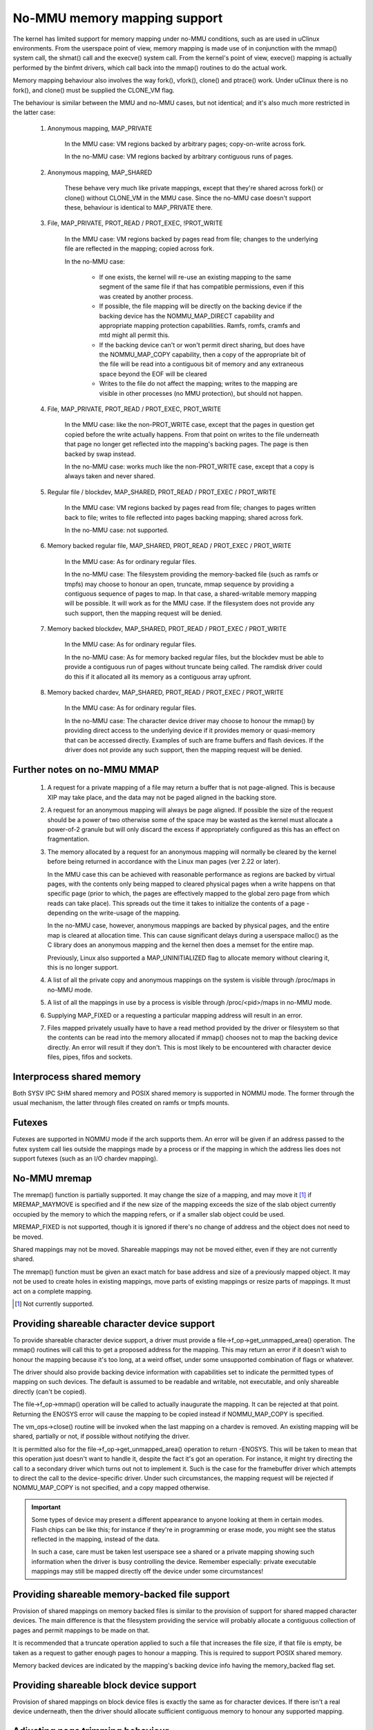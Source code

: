 =============================
No-MMU memory mapping support
=============================

The kernel has limited support for memory mapping under no-MMU conditions, such
as are used in uClinux environments. From the userspace point of view, memory
mapping is made use of in conjunction with the mmap() system call, the shmat()
call and the execve() system call. From the kernel's point of view, execve()
mapping is actually performed by the binfmt drivers, which call back into the
mmap() routines to do the actual work.

Memory mapping behaviour also involves the way fork(), vfork(), clone() and
ptrace() work. Under uClinux there is no fork(), and clone() must be supplied
the CLONE_VM flag.

The behaviour is similar between the MMU and no-MMU cases, but not identical;
and it's also much more restricted in the latter case:

 (#) Anonymous mapping, MAP_PRIVATE

	In the MMU case: VM regions backed by arbitrary pages; copy-on-write
	across fork.

	In the no-MMU case: VM regions backed by arbitrary contiguous runs of
	pages.

 (#) Anonymous mapping, MAP_SHARED

	These behave very much like private mappings, except that they're
	shared across fork() or clone() without CLONE_VM in the MMU case. Since
	the no-MMU case doesn't support these, behaviour is identical to
	MAP_PRIVATE there.

 (#) File, MAP_PRIVATE, PROT_READ / PROT_EXEC, !PROT_WRITE

	In the MMU case: VM regions backed by pages read from file; changes to
	the underlying file are reflected in the mapping; copied across fork.

	In the no-MMU case:

         - If one exists, the kernel will re-use an existing mapping to the
           same segment of the same file if that has compatible permissions,
           even if this was created by another process.

         - If possible, the file mapping will be directly on the backing device
           if the backing device has the NOMMU_MAP_DIRECT capability and
           appropriate mapping protection capabilities. Ramfs, romfs, cramfs
           and mtd might all permit this.

	 - If the backing device can't or won't permit direct sharing,
           but does have the NOMMU_MAP_COPY capability, then a copy of the
           appropriate bit of the file will be read into a contiguous bit of
           memory and any extraneous space beyond the EOF will be cleared

	 - Writes to the file do not affect the mapping; writes to the mapping
	   are visible in other processes (no MMU protection), but should not
	   happen.

 (#) File, MAP_PRIVATE, PROT_READ / PROT_EXEC, PROT_WRITE

	In the MMU case: like the non-PROT_WRITE case, except that the pages in
	question get copied before the write actually happens. From that point
	on writes to the file underneath that page no longer get reflected into
	the mapping's backing pages. The page is then backed by swap instead.

	In the no-MMU case: works much like the non-PROT_WRITE case, except
	that a copy is always taken and never shared.

 (#) Regular file / blockdev, MAP_SHARED, PROT_READ / PROT_EXEC / PROT_WRITE

	In the MMU case: VM regions backed by pages read from file; changes to
	pages written back to file; writes to file reflected into pages backing
	mapping; shared across fork.

	In the no-MMU case: not supported.

 (#) Memory backed regular file, MAP_SHARED, PROT_READ / PROT_EXEC / PROT_WRITE

	In the MMU case: As for ordinary regular files.

	In the no-MMU case: The filesystem providing the memory-backed file
	(such as ramfs or tmpfs) may choose to honour an open, truncate, mmap
	sequence by providing a contiguous sequence of pages to map. In that
	case, a shared-writable memory mapping will be possible. It will work
	as for the MMU case. If the filesystem does not provide any such
	support, then the mapping request will be denied.

 (#) Memory backed blockdev, MAP_SHARED, PROT_READ / PROT_EXEC / PROT_WRITE

	In the MMU case: As for ordinary regular files.

	In the no-MMU case: As for memory backed regular files, but the
	blockdev must be able to provide a contiguous run of pages without
	truncate being called. The ramdisk driver could do this if it allocated
	all its memory as a contiguous array upfront.

 (#) Memory backed chardev, MAP_SHARED, PROT_READ / PROT_EXEC / PROT_WRITE

	In the MMU case: As for ordinary regular files.

	In the no-MMU case: The character device driver may choose to honour
	the mmap() by providing direct access to the underlying device if it
	provides memory or quasi-memory that can be accessed directly. Examples
	of such are frame buffers and flash devices. If the driver does not
	provide any such support, then the mapping request will be denied.


Further notes on no-MMU MMAP
============================

 (#) A request for a private mapping of a file may return a buffer that is not
     page-aligned.  This is because XIP may take place, and the data may not be
     paged aligned in the backing store.

 (#) A request for an anonymous mapping will always be page aligned.  If
     possible the size of the request should be a power of two otherwise some
     of the space may be wasted as the kernel must allocate a power-of-2
     granule but will only discard the excess if appropriately configured as
     this has an effect on fragmentation.

 (#) The memory allocated by a request for an anonymous mapping will normally
     be cleared by the kernel before being returned in accordance with the
     Linux man pages (ver 2.22 or later).

     In the MMU case this can be achieved with reasonable performance as
     regions are backed by virtual pages, with the contents only being mapped
     to cleared physical pages when a write happens on that specific page
     (prior to which, the pages are effectively mapped to the global zero page
     from which reads can take place).  This spreads out the time it takes to
     initialize the contents of a page - depending on the write-usage of the
     mapping.

     In the no-MMU case, however, anonymous mappings are backed by physical
     pages, and the entire map is cleared at allocation time.  This can cause
     significant delays during a userspace malloc() as the C library does an
     anonymous mapping and the kernel then does a memset for the entire map.

     Previously, Linux also supported a MAP_UNINITIALIZED flag to allocate
     memory without clearing it, this is no longer support.

 (#) A list of all the private copy and anonymous mappings on the system is
     visible through /proc/maps in no-MMU mode.

 (#) A list of all the mappings in use by a process is visible through
     /proc/<pid>/maps in no-MMU mode.

 (#) Supplying MAP_FIXED or a requesting a particular mapping address will
     result in an error.

 (#) Files mapped privately usually have to have a read method provided by the
     driver or filesystem so that the contents can be read into the memory
     allocated if mmap() chooses not to map the backing device directly. An
     error will result if they don't. This is most likely to be encountered
     with character device files, pipes, fifos and sockets.


Interprocess shared memory
==========================

Both SYSV IPC SHM shared memory and POSIX shared memory is supported in NOMMU
mode.  The former through the usual mechanism, the latter through files created
on ramfs or tmpfs mounts.


Futexes
=======

Futexes are supported in NOMMU mode if the arch supports them.  An error will
be given if an address passed to the futex system call lies outside the
mappings made by a process or if the mapping in which the address lies does not
support futexes (such as an I/O chardev mapping).


No-MMU mremap
=============

The mremap() function is partially supported.  It may change the size of a
mapping, and may move it [#]_ if MREMAP_MAYMOVE is specified and if the new size
of the mapping exceeds the size of the slab object currently occupied by the
memory to which the mapping refers, or if a smaller slab object could be used.

MREMAP_FIXED is not supported, though it is ignored if there's no change of
address and the object does not need to be moved.

Shared mappings may not be moved.  Shareable mappings may not be moved either,
even if they are not currently shared.

The mremap() function must be given an exact match for base address and size of
a previously mapped object.  It may not be used to create holes in existing
mappings, move parts of existing mappings or resize parts of mappings.  It must
act on a complete mapping.

.. [#] Not currently supported.


Providing shareable character device support
============================================

To provide shareable character device support, a driver must provide a
file->f_op->get_unmapped_area() operation. The mmap() routines will call this
to get a proposed address for the mapping. This may return an error if it
doesn't wish to honour the mapping because it's too long, at a weird offset,
under some unsupported combination of flags or whatever.

The driver should also provide backing device information with capabilities set
to indicate the permitted types of mapping on such devices. The default is
assumed to be readable and writable, not executable, and only shareable
directly (can't be copied).

The file->f_op->mmap() operation will be called to actually inaugurate the
mapping. It can be rejected at that point. Returning the ENOSYS error will
cause the mapping to be copied instead if NOMMU_MAP_COPY is specified.

The vm_ops->close() routine will be invoked when the last mapping on a chardev
is removed. An existing mapping will be shared, partially or not, if possible
without notifying the driver.

It is permitted also for the file->f_op->get_unmapped_area() operation to
return -ENOSYS. This will be taken to mean that this operation just doesn't
want to handle it, despite the fact it's got an operation. For instance, it
might try directing the call to a secondary driver which turns out not to
implement it. Such is the case for the framebuffer driver which attempts to
direct the call to the device-specific driver. Under such circumstances, the
mapping request will be rejected if NOMMU_MAP_COPY is not specified, and a
copy mapped otherwise.

.. important::

	Some types of device may present a different appearance to anyone
	looking at them in certain modes. Flash chips can be like this; for
	instance if they're in programming or erase mode, you might see the
	status reflected in the mapping, instead of the data.

	In such a case, care must be taken lest userspace see a shared or a
	private mapping showing such information when the driver is busy
	controlling the device. Remember especially: private executable
	mappings may still be mapped directly off the device under some
	circumstances!


Providing shareable memory-backed file support
==============================================

Provision of shared mappings on memory backed files is similar to the provision
of support for shared mapped character devices. The main difference is that the
filesystem providing the service will probably allocate a contiguous collection
of pages and permit mappings to be made on that.

It is recommended that a truncate operation applied to such a file that
increases the file size, if that file is empty, be taken as a request to gather
enough pages to honour a mapping. This is required to support POSIX shared
memory.

Memory backed devices are indicated by the mapping's backing device info having
the memory_backed flag set.


Providing shareable block device support
========================================

Provision of shared mappings on block device files is exactly the same as for
character devices. If there isn't a real device underneath, then the driver
should allocate sufficient contiguous memory to honour any supported mapping.


Adjusting page trimming behaviour
=================================

NOMMU mmap automatically rounds up to the nearest power-of-2 number of pages
when performing an allocation.  This can have adverse effects on memory
fragmentation, and as such, is left configurable.  The default behaviour is to
aggressively trim allocations and discard any excess pages back in to the page
allocator.  In order to retain finer-grained control over fragmentation, this
behaviour can either be disabled completely, or bumped up to a higher page
watermark where trimming begins.

Page trimming behaviour is configurable via the sysctl ``vm.nr_trim_pages``.
